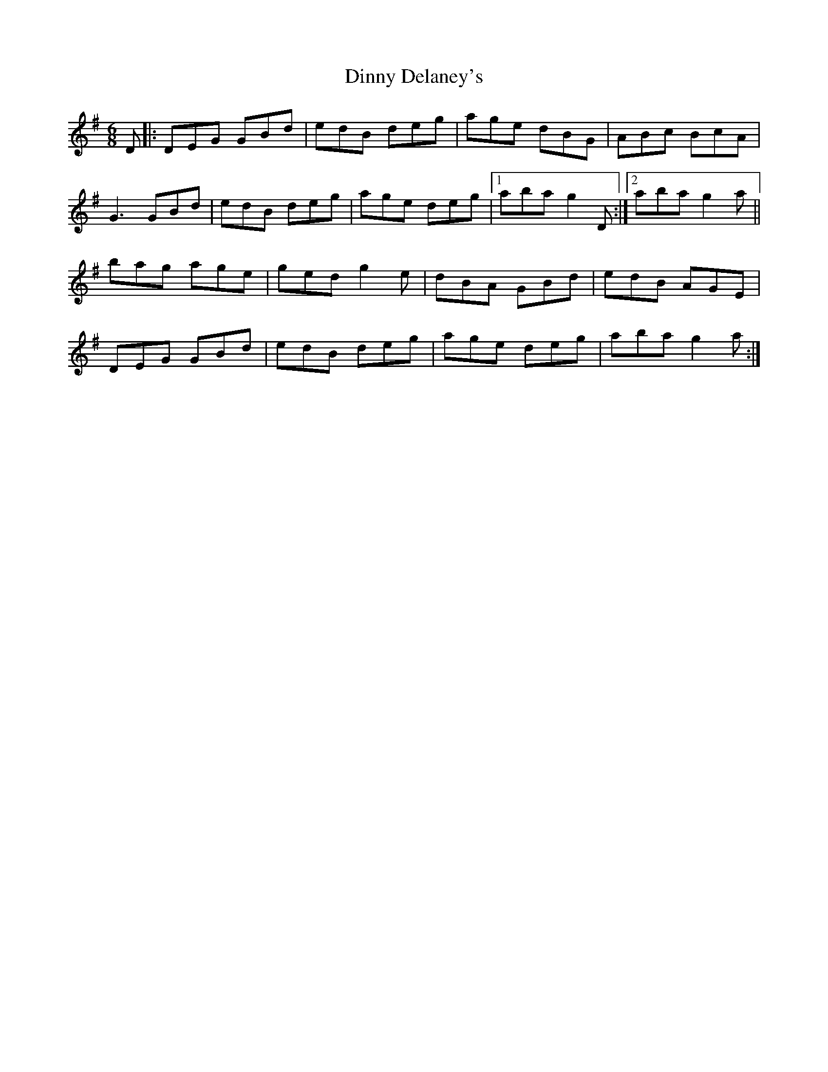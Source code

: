 X: 10178
T: Dinny Delaney's
R: jig
M: 6/8
K: Gmajor
D|:DEG GBd|edB deg|age dBG|ABc BcA|
G3 GBd|edB deg|age deg|1 aba g2D:|2 aba g2a||
bag age|ged g2e|dBA GBd|edB AGE|
DEG GBd|edB deg|age deg|aba g2a:|

